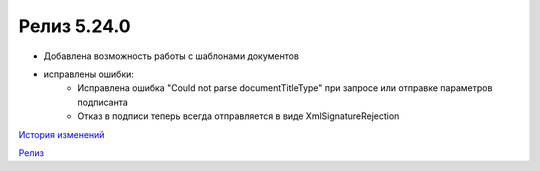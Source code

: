 Релиз 5.24.0
============

.. feed-entry::
   :date: 2018-10-10

- Добавлена возможность работы с шаблонами документов
- исправлены ошибки:
    - Исправлена ошибка "Could not parse documentTitleType" при запросе или отправке параметров подписанта
    - Отказ в подписи теперь всегда отправляется в виде XmlSignatureRejection

`История изменений <http://diadocsdk-1c.readthedocs.io/ru/dev/History.html>`_

`Релиз <http://diadocsdk-1c.readthedocs.io/ru/dev/Downloads.html>`_